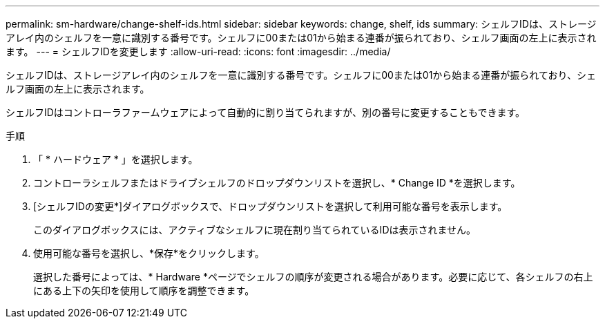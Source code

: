 ---
permalink: sm-hardware/change-shelf-ids.html 
sidebar: sidebar 
keywords: change, shelf, ids 
summary: シェルフIDは、ストレージアレイ内のシェルフを一意に識別する番号です。シェルフに00または01から始まる連番が振られており、シェルフ画面の左上に表示されます。 
---
= シェルフIDを変更します
:allow-uri-read: 
:icons: font
:imagesdir: ../media/


[role="lead"]
シェルフIDは、ストレージアレイ内のシェルフを一意に識別する番号です。シェルフに00または01から始まる連番が振られており、シェルフ画面の左上に表示されます。

シェルフIDはコントローラファームウェアによって自動的に割り当てられますが、別の番号に変更することもできます。

.手順
. 「 * ハードウェア * 」を選択します。
. コントローラシェルフまたはドライブシェルフのドロップダウンリストを選択し、* Change ID *を選択します。
. [シェルフIDの変更*]ダイアログボックスで、ドロップダウンリストを選択して利用可能な番号を表示します。
+
このダイアログボックスには、アクティブなシェルフに現在割り当てられているIDは表示されません。

. 使用可能な番号を選択し、*保存*をクリックします。
+
選択した番号によっては、* Hardware *ページでシェルフの順序が変更される場合があります。必要に応じて、各シェルフの右上にある上下の矢印を使用して順序を調整できます。


